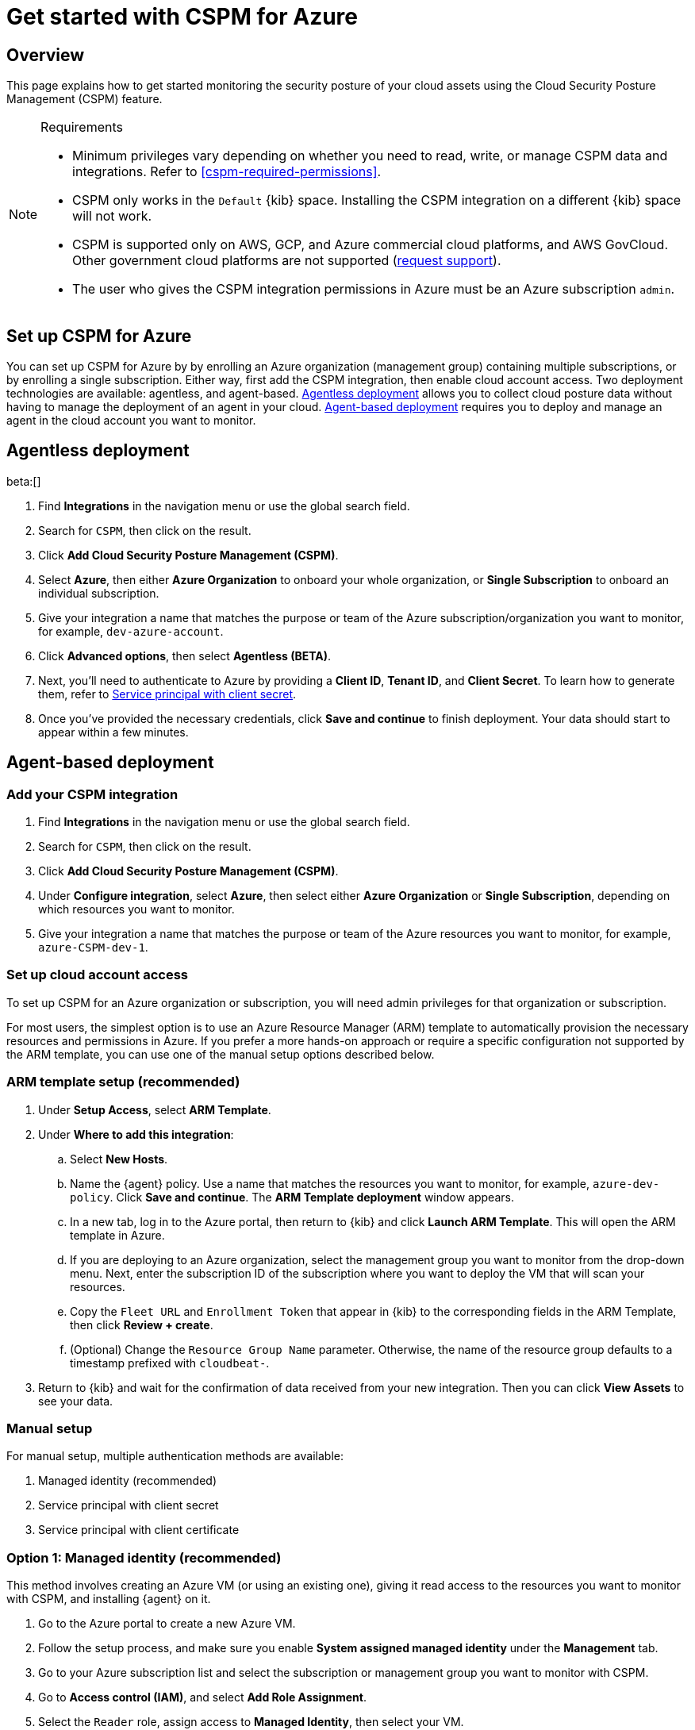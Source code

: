[[security-cspm-get-started-azure]]
= Get started with CSPM for Azure

// :description: Start monitoring the security posture of your Azure cloud assets.
// :keywords: serverless, security, overview, cloud security


[discrete]
[[cspm-overview-azure]]
== Overview

This page explains how to get started monitoring the security posture of your cloud assets using the Cloud Security Posture Management (CSPM) feature.

.Requirements
[NOTE]
====
* Minimum privileges vary depending on whether you need to read, write, or manage CSPM data and integrations. Refer to <<cspm-required-permissions>>.
* CSPM only works in the `Default` {kib} space. Installing the CSPM integration on a different {kib} space will not work.
* CSPM is supported only on AWS, GCP, and Azure commercial cloud platforms, and AWS GovCloud. Other government cloud platforms are not supported (https://github.com/elastic/kibana/issues/new/choose[request support]).
* The user who gives the CSPM integration permissions in Azure must be an Azure subscription `admin`.
====

[discrete]
[[cspm-setup-azure]]
== Set up CSPM for Azure

You can set up CSPM for Azure by by enrolling an Azure organization (management group) containing multiple subscriptions, or by enrolling a single subscription. Either way, first add the CSPM integration, then enable cloud account access. Two deployment technologies are available: agentless, and agent-based. <<cspm-azure-agentless,Agentless deployment>> allows you to collect cloud posture data without having to manage the deployment of an agent in your cloud. <<cspm-azure-agent-based,Agent-based deployment>> requires you to deploy and manage an agent in the cloud account you want to monitor.

[discrete]
[[cspm-azure-agentless]]
== Agentless deployment

beta:[]

. Find **Integrations** in the navigation menu or use the global search field.
. Search for `CSPM`, then click on the result.
. Click **Add Cloud Security Posture Management (CSPM)**.
. Select **Azure**, then either **Azure Organization** to onboard your whole organization, or **Single Subscription** to onboard an individual subscription.
. Give your integration a name that matches the purpose or team of the Azure subscription/organization you want to monitor, for example, `dev-azure-account`.
. Click **Advanced options**, then select **Agentless (BETA)**.
. Next, you'll need to authenticate to Azure by providing a **Client ID**, **Tenant ID**, and **Client Secret**. To learn how to generate them, refer to <<cspm-azure-client-secret,Service principal with client secret>>.
. Once you've provided the necessary credentials, click **Save and continue** to finish deployment. Your data should start to appear within a few minutes.

[discrete]
[[cspm-azure-agent-based]]
== Agent-based deployment

[discrete]
[[cspm-add-and-name-integration-azure]]
=== Add your CSPM integration

. Find **Integrations** in the navigation menu or use the global search field.
. Search for `CSPM`, then click on the result.
. Click **Add Cloud Security Posture Management (CSPM)**.
. Under **Configure integration**, select **Azure**, then select either **Azure Organization** or **Single Subscription**, depending on which resources you want to monitor.
. Give your integration a name that matches the purpose or team of the Azure resources you want to monitor, for example, `azure-CSPM-dev-1`.

[discrete]
[[cspm-set-up-cloud-access-section-azure]]
=== Set up cloud account access

To set up CSPM for an Azure organization or subscription, you will need admin privileges for that organization or subscription.

For most users, the simplest option is to use an Azure Resource Manager (ARM) template to automatically provision the necessary resources and permissions in Azure. If you prefer a more hands-on approach or require a specific configuration not supported by the ARM template, you can use one of the manual setup options described below.

[discrete]
[[cspm-set-up-ARM]]
=== ARM template setup (recommended)

. Under **Setup Access**, select **ARM Template**.
. Under **Where to add this integration**:
+
.. Select **New Hosts**.
.. Name the {agent} policy. Use a name that matches the resources you want to monitor, for example, `azure-dev-policy`. Click **Save and continue**. The **ARM Template deployment** window appears.
.. In a new tab, log in to the Azure portal, then return to {kib} and click **Launch ARM Template**. This will open the ARM template in Azure.
.. If you are deploying to an Azure organization, select the management group you want to monitor from the drop-down menu. Next, enter the subscription ID of the subscription where you want to deploy the VM that will scan your resources.
.. Copy the `Fleet URL` and `Enrollment Token` that appear in {kib} to the corresponding fields in the ARM Template, then click **Review + create**.
.. (Optional) Change the `Resource Group Name` parameter. Otherwise, the name of the resource group defaults to a timestamp prefixed with `cloudbeat-`.
. Return to {kib} and wait for the confirmation of data received from your new integration. Then you can click **View Assets** to see your data.

[discrete]
[[cspm-set-up-manual-azure]]
=== Manual setup

For manual setup, multiple authentication methods are available:

. Managed identity (recommended)
. Service principal with client secret
. Service principal with client certificate

[discrete]
[[cspm-azure-managed-identity-setup]]
=== Option 1: Managed identity (recommended)

This method involves creating an Azure VM (or using an existing one), giving it read access to the resources you want to monitor with CSPM, and installing {agent} on it.

. Go to the Azure portal to create a new Azure VM.
. Follow the setup process, and make sure you enable **System assigned managed identity** under the **Management** tab.
. Go to your Azure subscription list and select the subscription or management group you want to monitor with CSPM.
. Go to **Access control (IAM)**, and select **Add Role Assignment**.
. Select the `Reader` role, assign access to **Managed Identity**, then select your VM.

After assigning the role:

. Return to the **Add CSPM** page in {kib}.
. Under **Configure integration**, select **Azure**. Under **Setup access**, select **Manual**.
. Under **Where to add this integration**, select **New hosts**.
. Click **Save and continue**, then follow the instructions to install {agent} on your Azure VM.

Wait for the confirmation that {kib} received data from your new integration. Then you can click **View Assets** to see your data.

[discrete]
[[cspm-azure-client-secret]]
=== Option 2: Service principal with client secret

Before using this method, you must have set up a https://learn.microsoft.com/en-us/entra/identity-platform/howto-create-service-principal-portal#get-tenant-and-app-id-values-for-signing-in[Microsoft Entra application and service principal that can access resources].

. On the **Add Cloud Security Posture Management (CSPM) integration** page, scroll to the **Setup access** section, then select **Manual**.
. Under **Preferred manual method**, select **Service principal with Client Secret**.
. Go to the **Registered apps** section of https://ms.portal.azure.com/#view/Microsoft_AAD_IAM/ActiveDirectoryMenuBlade/~/RegisteredApps[Microsoft Entra ID].
. Click on **New Registration**, name your app and click **Register**.
. Copy your new app's `Directory (tenant) ID` and `Application (client) ID`. Paste them into the corresponding fields in {kib}.
. Return to the Azure portal. Select **Certificates & secrets**, then go to the **Client secrets** tab. Click **New client secret**.
. Copy the new secret. Paste it into the corresponding field in {kib}.
. Return to Azure. Go to your Azure subscription list and select the subscription or management group you want to monitor with CSPM.
. Go to **Access control (IAM)** and select **Add Role Assignment**.
. Select the `Reader` function role, assign access to **User, group, or service principal**, and select your new app.
. Return to the **Add CSPM** page in {kib}.
. Under **Where to add this integration**, select **New hosts**.
. Click **Save and continue**, then follow the instructions to install {agent} on your selected host.

Wait for the confirmation that {kib} received data from your new integration. Then you can click **View Assets** to see your data.

[discrete]
[[cspm-azure-client-certificate]]
=== Option 3: Service principal with client certificate

Before using this method, you must have set up a https://learn.microsoft.com/en-us/entra/identity-platform/howto-create-service-principal-portal#get-tenant-and-app-id-values-for-signing-in[Microsoft Entra application and service principal that can access resources].

. On the **Add Cloud Security Posture Management (CSPM) integration** page, under **Setup access**, select **Manual**.
. Under **Preferred manual method**, select **Service principal with client certificate**.
. Go to the **Registered apps** section of https://ms.portal.azure.com/#view/Microsoft_AAD_IAM/ActiveDirectoryMenuBlade/~/RegisteredApps[Microsoft Entra ID].
. Click on **New Registration**, name your app and click **Register**.
. Copy your new app's `Directory (tenant) ID` and `Application (client) ID`. Paste them into the corresponding fields in {kib}.
. Return to Azure. Go to your Azure subscription list and select the subscription or management group you want to monitor with CSPM.
. Go to **Access control (IAM)** and select **Add Role Assignment**.
. Select the `Reader` function role, assign access to **User, group, or service principal**, and select your new app.

Next, create a certificate. If you intend to use a password-protected certificate, you must use a pkcs12 certificate. Otherwise, you must use a pem certificate.

Create a pkcs12 certificate, for example:

[source,shell]
----
# Create PEM file
openssl req -x509 -newkey rsa:4096 -keyout key.pem -out cert.pem -days 365 -nodes

# Create pkcs12 bundle using legacy flag (CLI will ask for export password)
openssl pkcs12 -legacy -export -out bundle.p12 -inkey key.pem -in cert.pem
----

Create a PEM certificate, for example:

[source,shell]
----
# Generate certificate signing request (csr) and key
openssl req -new -newkey rsa:4096 -nodes -keyout cert.key -out cert.csr

# Generate PEM and self-sign with key
openssl x509 -req -sha256 -days 365 -in cert.csr -signkey cert.key -out signed.pem

# Create bundle
cat cert.key > bundle.pem
cat signed.pem >> bundle.pem
----

. Return to Azure.
. Navigate to the **Certificates & secrets** menu. Select the **Certificates** tab.
. Click **Upload certificate**.
+
.. If you're using a PEM certificate that was created using the example commands above, upload `signed.pem`.
.. If you're using a pkcs12 certificate that was created using the example commands above, upload `cert.pem`.
. Upload the certificate bundle to the VM where you will deploy {agent}.
+
.. If you're using a PEM certificate that was created using the example commands above, upload `bundle.pem`.
.. If you're using a pkcs12 certificate that was created using the example commands above, upload `bundle.p12`.
. Return to the **Add CSPM** page in {kib}.
. For **Client Certificate Path**, enter the full path to the certificate that you uploaded to the host where you will install {agent}.
. If you used a pkcs12 certificate, enter its password under **Client Certificate Password**.
. Under **Where to add this integration**, select **New hosts**.
. Click **Save and continue**, then follow the instructions to install {agent} on your selected host.

Wait for the confirmation that {kib} received data from your new integration. Then you can click **View Assets** to see your data.
